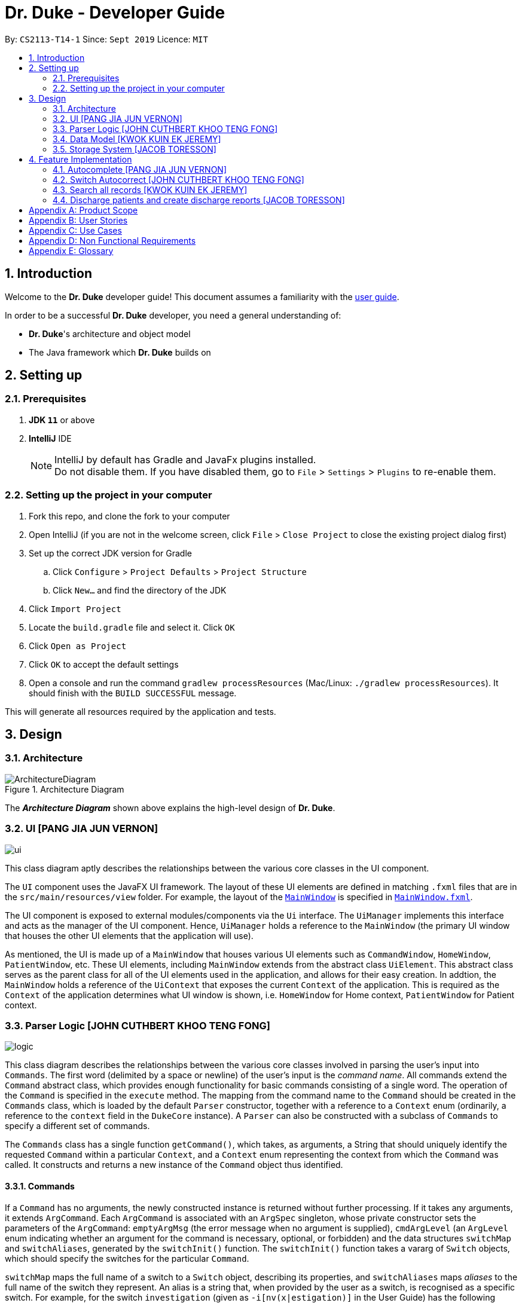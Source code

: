 = Dr. Duke - Developer Guide
:site-section: DeveloperGuide
:toc:
:toc-title:
:toc-placement: preamble
:sectnums:
:imagesDir: images
:xrefstyle: full
:repoURL: https://github.com/AY1920S1-CS2113-T14-1/main/tree/master

By: `CS2113-T14-1`      Since: `Sept 2019`      Licence: `MIT`

== Introduction

Welcome to the *Dr. Duke* developer guide! This document assumes a familiarity with the link:UserGuide.adoc[user guide].

In order to be a successful *Dr. Duke* developer, you need a general understanding of: +

* *Dr. Duke*'s architecture and object model
* The Java framework which *Dr. Duke* builds on

== Setting up
=== Prerequisites

. *JDK `11`* or above
. *IntelliJ* IDE
+

NOTE: IntelliJ by default has Gradle and JavaFx plugins installed. +
Do not disable them. If you have disabled them, go to `File` > `Settings` > `Plugins` to re-enable them.

=== Setting up the project in your computer

. Fork this repo, and clone the fork to your computer
. Open IntelliJ (if you are not in the welcome screen, click `File` > `Close Project` to close the existing project dialog first)
. Set up the correct JDK version for Gradle
.. Click `Configure` > `Project Defaults` > `Project Structure`
.. Click `New...` and find the directory of the JDK
. Click `Import Project`
. Locate the `build.gradle` file and select it. Click `OK`
. Click `Open as Project`
. Click `OK` to accept the default settings
. Open a console and run the command `gradlew processResources` (Mac/Linux: `./gradlew processResources`). It should finish with the `BUILD SUCCESSFUL` message. +

This will generate all resources required by the application and tests.

== Design

[[Design-Architecture]]
=== Architecture

.Architecture Diagram
image::ArchitectureDiagram.png[]

The *_Architecture Diagram_* shown above explains the high-level design of *Dr. Duke*.

[[Design-UI]]
=== UI [PANG JIA JUN VERNON]
image::plantuml/ui.png[]

This class diagram aptly describes the relationships between the various core classes in the UI component.

The `UI` component uses the JavaFX UI framework. The layout of these UI elements are defined in matching `.fxml` files that are in the `src/main/resources/view` folder. For example, the layout of the link:{repoURL}/src/main/java/duke/ui/MainWindow.java[`MainWindow`] is specified in link:{repoURL}/src/main/resources/view/MainWindow.fxml[`MainWindow.fxml`].

The UI component is exposed to external modules/components via the `Ui` interface. The `UiManager` implements this interface and acts as the manager of the UI component. Hence, `UiManager` holds a reference to the `MainWindow` (the primary UI window that houses the other UI elements that the application will use).

As mentioned, the UI is made up of a `MainWindow` that houses various UI elements such as `CommandWindow`, `HomeWindow`, `PatientWindow`, etc. These UI elements, including `MainWindow` extends from the abstract class `UiElement`. This abstract class serves as the parent class for all of the UI elements used in the application, and allows for their easy creation. In addtion, the `MainWindow` holds a reference of the `UiContext` that exposes the current `Context` of the application. This is required as the `Context` of the application determines what UI window is shown, i.e. `HomeWindow` for Home context, `PatientWindow` for Patient context.

[[Design-Logic]]
=== Parser Logic [JOHN CUTHBERT KHOO TENG FONG]
image::plantuml/logic.svg[]

This class diagram describes the relationships between the various core classes involved in parsing the user's input into `Commands`. The first word (delimited by a space or newline) of the user's input is the _command name_. All commands extend the `Command` abstract class, which provides enough functionality for basic commands consisting of a single word. The operation of the `Command` is specified in the `execute` method. The mapping from the command name to the `Command` should be created in the `Commands` class, which is loaded by the default `Parser` constructor, together with a reference to a `Context` enum (ordinarily, a reference to the `context` field in the `DukeCore` instance). A `Parser` can also be constructed with a subclass of `Commands` to specify a different set of commands.

The `Commands` class has a single function `getCommand()`, which takes, as arguments, a String that should uniquely identify the requested `Command` within a particular `Context`, and a `Context` enum representing the context from which the `Command` was called. It constructs and returns a new instance of the `Command` object thus identified.

==== Commands

If a `Command` has no arguments, the newly constructed instance is returned without further processing. If it takes any arguments, it extends `ArgCommand`. Each `ArgCommand` is associated with an `ArgSpec` singleton, whose private constructor sets the parameters of the `ArgCommand`: `emptyArgMsg` (the error message when no argument is supplied), `cmdArgLevel` (an `ArgLevel` enum indicating whether an argument for the command is necessary, optional, or forbidden) and the data structures `switchMap` and `switchAliases`, generated by the `switchInit()` function. The `switchInit()` function takes a vararg of `Switch` objects, which should specify the switches for the particular `Command`.

`switchMap` maps the full name of a switch to a `Switch` object, describing its properties, and `switchAliases` maps _aliases_ to the full name of the switch they represent. An alias is a string that, when provided by the user as a switch, is recognised as a specific switch. For example, for the switch `investigation` (given as `-i[nv(x|estigation)]` in the User Guide) has the following aliases:

* `i`
* `in`
* `inv`
* `invx`
* `inve`
* `inves`
* `invest`
* `investi`
* `investig`
* `investiga`
* `investigat`
* `investigati`
* `investigatio`
* `investigation`

As this would be very tedious to list manually, it is automatically generated by the `switchInit()` function, using the data in the `Switch` objects provided to it. Observe that almost all these aliases are prefixes of the word `investigation`, with the shortest being `i`. This follows from the requirement that the switch can be recognised as long as the user has input enough characters for it to be unambiguous. Let `i` in this example be the _root_, the shortest unambiguous part of the full name of the switch. Then, every prefix of the word `investigation` starting from the root is an alias of the switch `investigation`. All aliases of this form are generated by a loop in `switchInit()`, from the root and the full name in the `Switch` object. Any additional aliases can be supplied via the `aliases` vararg in the `Switch` constructor. Refer to the Javadoc of `Switch` for further details on its fields.

In summary, to define a new `Command`:

. Define a subclass of `Command`
. Specify its execution in `execute`
. Update `Commands` to link the command name to the `Command`

If this is an `ArgCommand`, in addition to doing the above for a subclass of `ArgCommand`:

. Define a subclass of `ArgSpec` (by convention, `<name>Spec` is associated with `<name>Command`)
. Define the private static field `spec` and the public static method `getSpec()` to provide singleton behaviour
. Create a private constructor for the subclass
.. Define `cmdArgLevel` and `emptyArgMsg`
.. Construct the switches for the `ArgCommand` and supply them as arguments to `switchInit()`
... If there are no switches, call `switchInit()` with no arguments

Switch values are accessed from the `ArgCommand` with the `getSwitchVal()` method, which takes the name of a switch, as a String, as an argument, and returns the String representing the argument supplied for the switch. 

NOTE: If there is no argument given for a switch, `getSwitchVal(<switch name>)` returns `null`. However, if a switch is not given, `getSwitchVal(<switch name>)` also returns `null`. The former case can be distinguished by the fact that `switchVals` will contain `<switch name>` as a key.

==== Parsing

The `Parser` object scans through a user-supplied string. The first word is extracted, and if the corresponding command is an `ArgCommand`, it uses several nested finite state machines (FSMs) which switch on the characters in the input. Switches are extracted, using the aliases in `switchAliases` to identify the full names of the corresponding switches. The switch arguments are then compared against the requirements of the `ArgCommand`, as stored in the `switchMap`.

The finite state machine for input parsing has the following states:

* `EMPTY`: parsing whitespace, which has no semantic meaning aside from serving as a separator
* `ARG`: parsing an argument that is not quoted, which may be for a switch or for the command itself
* `STRING`: parsing an argument that is surrounded by double quotes
* `SWITCH`: parsing a switch name

The state transitions on encountering would not be clearly represented on a state diagram, but can be summarised as follows:

* `EMPTY` 
** `EMPTY` -> `EMPTY`: <Newline> or <Space>
** `EMPTY` -> `SWITCH`: `-`
** `EMPTY` -> `STRING`: `"`
** `EMPTY` -> `ARG`: <any other character>
* `SWITCH` 
** `SWITCH` -> `EMPTY`: <Newline> or <Space>
** `SWITCH` -> `SWITCH` (add current switch and begin processing a new switch): `-`
** `SWITCH` -> `STRING` (add current switch and begin parsing a string as an argument): `"`
** `SWITCH` -> `SWITCH`: <any other character>
* `STRING` 
** `STRING` -> `EMPTY`: `"`
** `STRING` -> `STRING`: <any other character>
* `ARG` 
** `ARG` -> `EMPTY`: <Newline> or <Space>
** `ARG` -> `DukeException`: Unescaped `"` or `-`
** `ARG` -> `ARG`: <any other character>

Preceding any transition character with a backslash `\` will escape it, allowing it to be treated as an ordinary character.

When transitioning from `EMPTY` to any other state, `checkInputAllowed()` is used to check if input is allowed at that point. While in the `ARG`, `STRING` or `SWITCH` states, each character that is read is added to a StringBuilder `elementBuilder`. When exiting the state, the string is processed as a switch via `addSwitch()`, or written to the `Command` being constructed as an argument by `writeElement()`. This can be an argument for the `Command` itself, or a switch argument. For more details on how switches are processed, see above on `Command` objects, and on the <<Feature-Switch-Autocorrect,Switch Autocorrect>> feature.

When every character in the input has been consumed, cleanup will be performed based on the state that the `Parser` is in at that point:

* `EMPTY`: nothing is done
* `ARG`: call `writeElement()` to write a command or switch argument
* `SWITCH`: call `addSwitch()` to process the switch name
* `STRING`: call `writeElement()`, assuming the user simply forgot to close the string

[[Design-Model]]
=== Data Model [KWOK KUIN EK JEREMY]

.Class Diagram
image::ClassDiagram.svg[]

The *_Class Diagram_* shown above describes the relationship among the different data classes used in *Dr. Duke*.

The `statusArr` stores the textual description of each numerical value for the `status`.

[[Design-Storage]]
=== Storage System [JACOB TORESSON]
image::ClassDiagramData.png[]

This class diagram describes the relationship between the Storage class, `GsonStorage`, the patient class, `Patient`, and the other classes used to describe and handle patient data. 
 
The storage/load mechanism is facilitated by `GsonStorage`. `GsonStorage` uses the Google-developed Java Library `Gson 2.8.6`. `Gson` is a library that can be used to convert Java Objects into their `JSON` representation. It can also be used to convert `JSON` representations back to the equivalent Java` Object. For more information about `Gson` refer to the `Gson` User Guide at https://github.com/google/gson/blob/master/UserGuide.md. 
 
The `JSON` representations of the patients are stored in a `JSON` file called `patients.json`. 
 
`GsonStorage` implements the following operations: 

* `HashMap<String, Patient> loadPatientHashMap()`- Loads all the patients in `patients.json` to the hashmap `patientObservableMap`
* `void writeJsonFile(HashMap<String, Patient> patientMap)`- Creates an array containing the patients in `patientObservableMap` and writes the arrays `JSON` representation to `patients.json`
* `String getFilePath()`- returns the filepath to `patients.json`
* `PatientMap resetAllData()`- Clears `patients.json` and returns an empty hash map
 
When the user boots `Dr.Duke` a `GsonStorage` and a `PatientMap` object is created. The method `loadPatientHashmap` in `GsonStorage` is then executed which extracts all the `JSON` representations of the patients in `patients.json` as a string. The `GSON` method `fromJson()` is then executed on the `JSON` representation of the patients which creates the equivalent java array contaning `Patient` objects. The array is iterated through and every patient is loaded into the `patientObservableMap` attribute of the `PatientMap` object. 
 
During runtime, every new patient that is created is stored in the `patientObservableMap`. 
 
When the user shuts down `Dr.Duke` the `patientObservableMap` is sent back to the `GsonStorage` object by calling the `writeJsonFile` method on the `GsonSotrage` object. The `writeJsonFile` method iterates through the `patientObservableMap` and places every `Patient` object in a java array. When all the patients are in the array the arrays `JSON` representation is created using the `Gson` method `toJson()`. The context of the `patient.son` file is then cleared and the new `JSON` representation of the array containing all the patients is written to the `patient.json` file which concludes the storage circle. 
 
As can be seen in the class diagram, every individual's patient's data in nested from the `Patient` object representing that patient. The diagram also displays that there are no circle references. For these two reasons, using `Gson` to store all the data about the different patients is very convenient and effective as everything can be stored by simply creating the `JSON` representations of each `Patient` object and the rest of the nesting will be parsed automatically by the `Gson` source code. 
 
If further development of `Dr.Duke` requires the storage of other objects that are nested from the patient objects that will be done automatically by the existing storage mechanism as long as there are no circle references. If further development requires storage of objects that are not nested from patient objects the storage mechanism needs to be updated to include two or more arrays instead of one; one containing the `JSON` representations of the `Patient` objects and the other/s containing the `JSON` representation of the other object/s.

== Feature Implementation

This section describes some noteworthy details on how certain features in Dr. Duke are implemented.

[[Feature-Switch-Autocomplete]]
=== Autocomplete [PANG JIA JUN VERNON]
image:crop_ss.png[]

==== Rationale

Dr. Duke aims to assist House Officers in quick, accurate, and efficient recording and retrieval of patient data required
to provide efficient care. Therefore, one of its main goals is to speed up the process at which users enter their intended
commands so users can get more things done faster. There are several benefits in implementing the autocomplete feature.

* Reduce the time taken for the user to enter a complete and valid command.
* Reduce the frequency at which the user refers to the User Guide or help section to view the syntax of a particular command.

==== Implementation
The autocomplete mechanism is facilitated by two main classes, namely `AutoCompleteTextField` and `AutoCompleteModel`.

`AutoCompleteTextField` is an element of the UI component. It extends from JavaFX `TextField`, and it displays a contextual
menu whenever the user enters a key character/word in the text field. In our case, a key character/word is defined as such:
a command keyword or switch ("-"). It implements the following operations.

* `AutoCompleteTextField#updateMenu()` - Populates/updates the contextual menu.
* `AutoCompleteTextField#displayMenu()` - Shows the contextual menu.
* `AutoCompleteTextField#hideMenu()` - Hides the contextual menu.

`AutoCompleteModel` is an element of the Model component. It updates the content of the contextual menu as the user
types in the `AutoCompleteTextField`. The content of the contextual menu is also determined by the current context of the application.
 +
 +

Given below is an example usage scenario and how the autocomplete mechanism behaves at each step.

Step 1: The user launches the application. The `AutoCompleteTextField` in the `CommandWindow` is blank, and the context is `Home`.
The user wishes to add a patient (a sample valid command syntax is `new -name "John Doe" -bed 01 -allergies "paracetamol"`).

Step 2: The user keys in "n" in the text field. At this point, the contextual menu appears and shows the user a list of
available commands in the `Home` context that matches with "n", i.e. `new`.

Step 3: The user then use the arrow keys (up and down) to navigate through the contextual menu and the enter key to
select the appropriate item presented in the menu. The text field is then updated accordingly, and the contextual menu is subsequently hidden.

Step 4: The user proceeds to key in the switches for the `new` command. As the user keys in "-", the contextual menu appears once again
to show the user a list of switches associated with the `new` command, i.e. "-name", "-bed", "-allergies", etc.

Step 5: The user will repeat Steps 3 and 4 until a valid command syntax has been fully entered. The user will then press
the enter key to execute said command.

The following activity diagram summarizes what happens when a user types in the `AutoCompleteTextField`.

image::AutoCompleteActivityDiagram.png[]

==== Comparison with Alternatives

Typeahead had been considered as an alternative means to achieve these results, as it would be more intuitive to the end-users. However, it would be significantly more complex to implement.

[[Feature-Switch-Autocorrect]]
=== Switch Autocorrect [JOHN CUTHBERT KHOO TENG FONG]

==== Rationale

While rapidly adding different types of patient data, it is inevitable that typing mistakes will be made. While short forms of switches are accepted in order to minimise the amount of typing that needs to be done to organise information, and therefore the risk of mistakes being made, we still need to account for the cases where they occur. An automated means of correcting the text would allow these corrections to be made as quickly as possible and with minimal effort required from the user, reducing the disruption to his workflow caused by these mistakes.

==== Implementation

If a user-supplied switch is _not_ an alias for any switch, this triggers the disambiguation functions in `CommandHelpers`. We use a modified Levenshtein-Damerau distance which takes into account the taxicab distance between keys on a standard QWERTY keyboard in weighting the cost of substitutions. Pseudocode for the Levenshtein-Damerau distance computation can be found https://dl.acm.org/citation.cfm?doid=1963190.1963191[here] and ideas for implementation of keyboard distance analysis are taken from https://stackoverflow.com/questions/29233888/[here]. This provides a realistic measure of the likelihood that a particular mistake was made, as the likelihood of accidentally pressing an incorrect key is dramatically decreased if the incorrect key in question is a keyboard's length away from one's intended key, which is a fact that the basic Levenshtein-Damerau distance algorithm fails to capture. 

The distance of the ambiguous string to every alias whose length differs from the string's by at most 2 is calculated. Basic pruning is implemented, terminating the distance estimation computation if it exceeds the minimum distance found so far.

If there is a switch with a unique lowest distance from the input string, that switch is automatically selected, with a warning shown to the user to indicate that his input was autocorrected. If not, the user is prompted with a screen listing the closest matches, as well as all valid switches for this command. The closest matches are numbered, and the user may select one by entering its corresponding number, or he may enter another valid switch in its full form.

==== Comparison with Alternatives

Taxicab distance is used as opposed to Euclidean in order to avoid computing square roots, and only the substitution cost is affected by the keyboard distance, as having missed or accidentally added a character, or typing the characters out of sequence, is not dependent on the distance between two keys.

This function is called by the parser finite state machine whenever a complete switch that does not match any alias is processed, instead of presenting all combinations of possible corrections after the whole input is parsed. This allows mistyped switches to be individually and unambiguously corrected, instead of creating a confusing combinatorical explosion of possible switches if the user makes several mistakes in a complex query, some of which may have more than two close matches for a switch if the user had used their shortened forms.

=== Search all records [KWOK KUIN EK JEREMY]
image:placeholder.png[]

==== Rationale

Dr. Duke aims to assist House Officers in quick, accurate recording and retrieval of patient data required
to provide efficient care. Therefore, it makes sense to be able to view past history of a Patient. If the patient was previously admitted,
there would be numerous benefits in implementing the find feature.

* Reduce the time taken for the user to enter details of the Patient.
* Understand the past medical history of a Patient better.


==== Proposed Implementation
The search mechanism is facilitated by two main functions, namely `toString` and `find`.

`toString` is a method every component of the data model has. It is overridden when there is more information to be added for a particular
class. In our case, this facilitates searching for information by representing everything in String form.

`find` method is included in every class that store HashMaps or Observable Maps. It searches all string representation of the elements in the
HashMap by utilising the `toString` method.

Given below is an example usage scenario and how the search mechanism behaves at each step.

Step 1: The user launches the application and navigates to a particular patient context for example, `John`. The `TextField` in the
`CommandWindow` is blank, and the context is `Patient:John`. The user wishes to search `John` for a particular piece of information
e.g. Fever (a sample valid command syntax is `find Fever`).

Step 2: The find method will be called and all data related to the Patient will be searched for `Fever`, It will display the results in a new
Context containing all impressions where `John` had `Fever` in a seperate window

Step 3: The user can then select a particular impression and review the information or change the information if desired,

The following activity diagram summarizes what happens when a user types in the `AutoCompleteTextField`.

image::SearchActivityDiagram.png[]

==== Alternatives

* ChainSearching
** Pros: Java String have a character limit of 2147483647. By chain searching we avoid the problem of overflow
** Cons: More complex to implement. Unlikely for any impression to exceed this limit.

=== Discharge patients and create discharge reports [JACOB TORESSON]
 
==== Rationale
 
The discharge feature deletes a patient from `Dr.Duke` and creates a `.txt` report file where all data about the patient at the point of discharge is stored. These report files can be used to manually recreate a patient if a doctor wants to add a discharged patient back to `Dr.Duke`. This feature also prevents `Dr.Duke` from getting full as new patients come and go from the hospital using the same bed numbers. To be able to discharge a patient that is no longer at the hospital also enables quicker lookup of the patients that are at the hospital. 
 
==== Implementation
 
The discharge mechanism is facilitated by the `ReportCommand` and `ReportSpec` classes. `ReportCommand` extends the `Command` class and `ReportSpec` extends the `ArgSpec` class. Like every command, `ReportCommand` has an `execute` method. The `execute` method is called upon when the user enters a “discharge” command followed by a valid bed number. The “discharge” command has the optional switch `-sum` that enables the user to input a short discharge summary, for example, the reason why the patient is discharged and the date and time of the discharge. As the reports are stored in a text format the user can also add additional text to the report after the report has been created by simply writing new text to the report file with a text editor. The syntax of the “discharge” command is implemented in `ReportSpec` using the `Switch` class.  
 
Given below is an example of what a discharge command with a discharge summary that follows the syntax could look like

* `discharge A12 -sum Patient left the hospital, 2019-03-03 08:00`
 
The `execute` method in `ReportCommand` creates one report file for each discharged patient and places it in the “report” folder within the “data” folder. Every discharged patient file is named with the patient's name and bed number separated by a `-`. For example, if a patient named “Alexander Smith” with the bed number "A300" was discharged the file name would be `AlexanderSmith-A300`. 
 
The `execute` method uses the `FileWriter` class to write the report to the report file utilizing `toReportString` which is a method that every `DukeObject` implements. The `toReportString` returns a string representation of every attribute that is not a null value and some other strings that make the report more reader-friendly. 
 
==== Alternatives considerations 
 
A future consideration is to store the reports in PDF files instead of text files. This would be beneficial as it would decrease the risk of the user to accidentally change the reports while reading it. Using PDFs could also make the reports more reader-friendly for the user. A drawback of using PDFs is that it makes it harder for the user to add text to the reports after they have been created. Another future consideration is to automatically include the date and time of when each discharge in the reports. 

[appendix]
== Product Scope

*Target user profile*:

*House officers*, who are typically freshly-graduated medical students, play a vital role in managing hospital patients.
They are responsible, among many other things, for collating all information regarding each hospital patient and
organising it to provide a clear picture of the patient's situation, and for presenting that picture to senior doctors
who can then make assessments and recommendations based on that picture. As much of this information needs to be
exchanged at a rapid pace, *Dr. Duke* assists in quick, accurate and efficient recording and retrieval of the patient
data required to provide effective care.

The house officers we are targeting with this app:

* need to manage a significant number of patients
* need to quickly input and organise patient data
* prefer desktop apps over other types
* prefer typing over mouse input
* can type fast

*Value proposition*:

* input, organise and access information about patients faster than with a typical mouse/GUI driven app

[appendix]
== User Stories

Priorities: High (must have) - `* * \*`, Medium (nice to have) - `* \*`, Low (unlikely to have) - `*`

[width="100%",cols="10%,30%,30%,30%",options="header"]
|=======================================================================
| Priority | As a ... | I want to ... | So that I can...
| `* * *` | house officer | check my patients' allergies | issue them with the appropriate medicine

| `* * *` | house officer who has to manage a lot of information | flag and view the critical issues to
follow up for each patient | complete the follow-up(s) as soon as possible

| `* * *` | house officer who has to manage many patients | view the previous medical history of my patients
| understand what has been done to manage/treat their conditions

| `* * *` | house officer who needs to input a lot of data quickly and is prone to mistyping | be able to make typing
errors but still have my input recognised | avoid having to waste time to retype my command

| `* * *` | house officer who needs to input a lot of data quickly and is prone to mistyping | confirm my input type and
modify it quickly if it is incorrect | avoid having to retype or tediously transfer entries that were input in the
wrong place

| `* * *` | house officer who needs to upload records into the hospital's health system | generate unified reports that
are fully compatible with the system | avoid having to manually input those records

| `* * *` | house officer keeping track of information for my consultant | keep track of whether or not I've checked
for the results of certain investigations | make sure the consultant is kept up-to-date

| `* * *` | house officer who has to manage a lot of information | easily link new information and follow-up items to
particular conditions | have a clearer picture of each condition and its corresponding management plan

| `* *` | house officer with a consultant that talks too fast | differentiate the types of input with just a single
control character | avoid having to waste time switching between windows

| `* *` | house officer who has to manage a lot of information | easily view and navigate through data associated with
particular conditions that particular patients have | have a clearer view of what that particular condition is

| `* *` | house officer who needs to input a lot of data quickly and is prone to mistyping | undo my previous commands |
quickly rectify mistakes made when inputting data

| `*` | house officer who has to manage a lot of information | search through all of the records of a patient | find all
the details relevant to a particular aspect of his/her care plan

| `*` | house officer who has to manage many patients | easily view all critical issues all my patients are facing by
level of importance | address them as soon as possible

| `*` | house officer who needs to input a lot of data quickly and is prone to mistyping | have my input automatically
checked to ensure it is of the right format | always be assured that I am inputting the right commands.
|=======================================================================

[appendix]
== Use Cases

(For all use cases, the *System* is `Dr. Duke` and the *Actor* is the `user`, unless specified otherwise)

[discrete]
=== [[UC-1]] Use case: UC1 - Add a patient

*MSS*

. User requests to add a patient.
. Dr. Duke requests for details of the patient.
. User enters the requested details.
. Dr. Duke creates a new profile for the patient according to the specified details.
+
Use case ends.

*Extensions*

* 3a. Dr. Duke detects an error in the entered details.
+
** 3a1. Dr. Duke prompts the user with an error message and requests for the correct details.
** 3a2. User enters correct details.
** Steps 3a1 and 3a2 are repeated until the given details are valid.
** Use case resumes from Step 4.

[discrete]
=== [[UC-2]] Use case: UC2 - Edit a patient's details

*MSS*

. User searches for the patient <<UC-3,(UC-3)>>.
. Dr. Duke requests for new details of the patient.
. User enters new details of the patient.
. Dr. Duke updates the profile for the patient.
+
Use case ends.

*Extensions*

* 3a. Dr. Duke detects an error in the entered details.
+
** 3a1. Dr. Duke prompts the user with an error message and requests for the correct details.
** 3a2. User enters correct details.
** Steps 3a1 and 3a2 are repeated until the given details are valid.
** Use case resumes from Step 4.

[discrete]
=== [[UC-3]] Use case: UC3 - Search for a patient

*MSS*

. User enters the patient's name.
. Dr. Duke returns list of all relevant results.
. User selects the target patient in the list.
+
Use case ends.

*Extensions*

* 2a. The returned list is empty.
+
Use case ends.

[discrete]
=== [[UC-4]] Use case: UC4 - View a patient's records

*MSS*

. User searches for the patient <<UC-3,(UC-3)>>.
. Dr. Duke shows the detailed records of the patient.
+
Use case ends.

[discrete]
=== [[UC-5]] Use case: UC5 - Discharge a patient

*MSS*

. User searches for the patient <<UC-3,(UC-3)>> and requests to discharge him/her.
. Dr. Duke shows the details of the patient and requests for a confirmation.
. User confirms that the patient may be discharged.
. Dr. Duke generates a discharge report for the patient and delete his/her record from the system.
+
Use case ends.

*Extensions*

* a. At any time, User chooses to cancel the discharge operation.
+
** a1. Dr. Duke requests to confirm the cancellation.
** a2. User confirms the cancellation.
+
Use case ends.

[discrete]
=== [[UC-6]] Use case: UC6 - Generate a unified report for a patient

*MSS*

. User searches for the patient <<UC-3,(UC-3)>> and requests to generate a report on his/her current health condition.
. Dr. Duke generates a detailed report for the patient.
+
Use case ends.

[discrete]
=== [[UC-7]] Use case: UC7 - Undo previous command(s)
*Preconditions*: At least 1 command in the command history.

*MSS*

. User requests to undo previous command(s).
. Dr. Duke shows the list of command(s) to be reverted and requests for a confirmation.
. User reviews the command(s) and confirms the undo operation.
. Dr. Duke performs the undo operation and returns the system to an older state.
+
Use case ends.

[appendix]
== Non Functional Requirements

. The software should be portable, i.e. work on any <<mainstream-os,mainstream OS>> as long as the OS has Java `11` or
  above installed.
. The software should be able to hold up to 500 patients without a noticeable reduction in performance for
  typical usage.
. The software should work without internet access.
. The software should have good user documentation, which details all aspects of the software to assist new
  users on how to use this software.
. The software should have good developer documentation to allow developers to understand the design of the
  software easily so that they can further develop and enhance the software.
. The software should be easily testable.
. A user with an above average typing speed for regular English text should be able to accomplish most of his/her
  intended tasks faster using commands than using the mouse.
. All data transactions should be atomic - either they succeed and the persistent data storage is immediately updated,
  or they fail and the user is notified of that event, with the data being unchanged.

[appendix]
== Glossary

[[mainstream-os]] Mainstream OS::
* Windows
* macOS
* Linux
